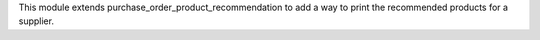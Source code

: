 This module extends purchase_order_product_recommendation to add a way to print the
recommended products for a supplier.
